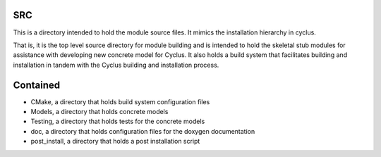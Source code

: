 SRC
=======

This is a directory intended to hold the module source files.
It mimics the installation hierarchy in cyclus. 

That is, it is the top level source directory for module building and is intended to 
hold the skeletal stub modules for assistance with 
developing new concrete model for Cyclus. It also holds a build system that facilitates 
building and installation in tandem with the Cyclus building and installation 
process. 

Contained 
=========
- CMake, a directory that holds build system configuration files
- Models, a directory that holds concrete models
- Testing, a directory that holds tests for the concrete models
- doc, a directory that holds configuration files for the doxygen documentation
- post_install, a directory that holds a post installation script 
